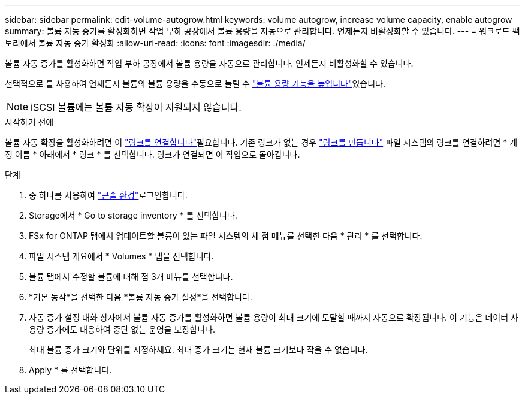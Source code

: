 ---
sidebar: sidebar 
permalink: edit-volume-autogrow.html 
keywords: volume autogrow, increase volume capacity, enable autogrow 
summary: 볼륨 자동 증가를 활성화하면 작업 부하 공장에서 볼륨 용량을 자동으로 관리합니다. 언제든지 비활성화할 수 있습니다. 
---
= 워크로드 팩토리에서 볼륨 자동 증가 활성화
:allow-uri-read: 
:icons: font
:imagesdir: ./media/


[role="lead"]
볼륨 자동 증가를 활성화하면 작업 부하 공장에서 볼륨 용량을 자동으로 관리합니다. 언제든지 비활성화할 수 있습니다.

선택적으로 를 사용하여 언제든지 볼륨의 볼륨 용량을 수동으로 늘릴 수 link:increase-volume-capacity.html["볼륨 용량 기능을 높입니다"]있습니다.


NOTE: iSCSI 볼륨에는 볼륨 자동 확장이 지원되지 않습니다.

.시작하기 전에
볼륨 자동 확장을 활성화하려면 이 link:manage-links.html["링크를 연결합니다"]필요합니다. 기존 링크가 없는 경우 link:create-link.html["링크를 만듭니다"] 파일 시스템의 링크를 연결하려면 * 계정 이름 * 아래에서 * 링크 * 를 선택합니다. 링크가 연결되면 이 작업으로 돌아갑니다.

.단계
. 중 하나를 사용하여 link:https://docs.netapp.com/us-en/workload-setup-admin/console-experiences.html["콘솔 환경"^]로그인합니다.
. Storage에서 * Go to storage inventory * 를 선택합니다.
. FSx for ONTAP 탭에서 업데이트할 볼륨이 있는 파일 시스템의 세 점 메뉴를 선택한 다음 * 관리 * 를 선택합니다.
. 파일 시스템 개요에서 * Volumes * 탭을 선택합니다.
. 볼륨 탭에서 수정할 볼륨에 대해 점 3개 메뉴를 선택합니다.
. *기본 동작*을 선택한 다음 *볼륨 자동 증가 설정*을 선택합니다.
. 자동 증가 설정 대화 상자에서 볼륨 자동 증가를 활성화하면 볼륨 용량이 최대 크기에 도달할 때까지 자동으로 확장됩니다. 이 기능은 데이터 사용량 증가에도 대응하여 중단 없는 운영을 보장합니다.
+
최대 볼륨 증가 크기와 단위를 지정하세요. 최대 증가 크기는 현재 볼륨 크기보다 작을 수 없습니다.

. Apply * 를 선택합니다.

